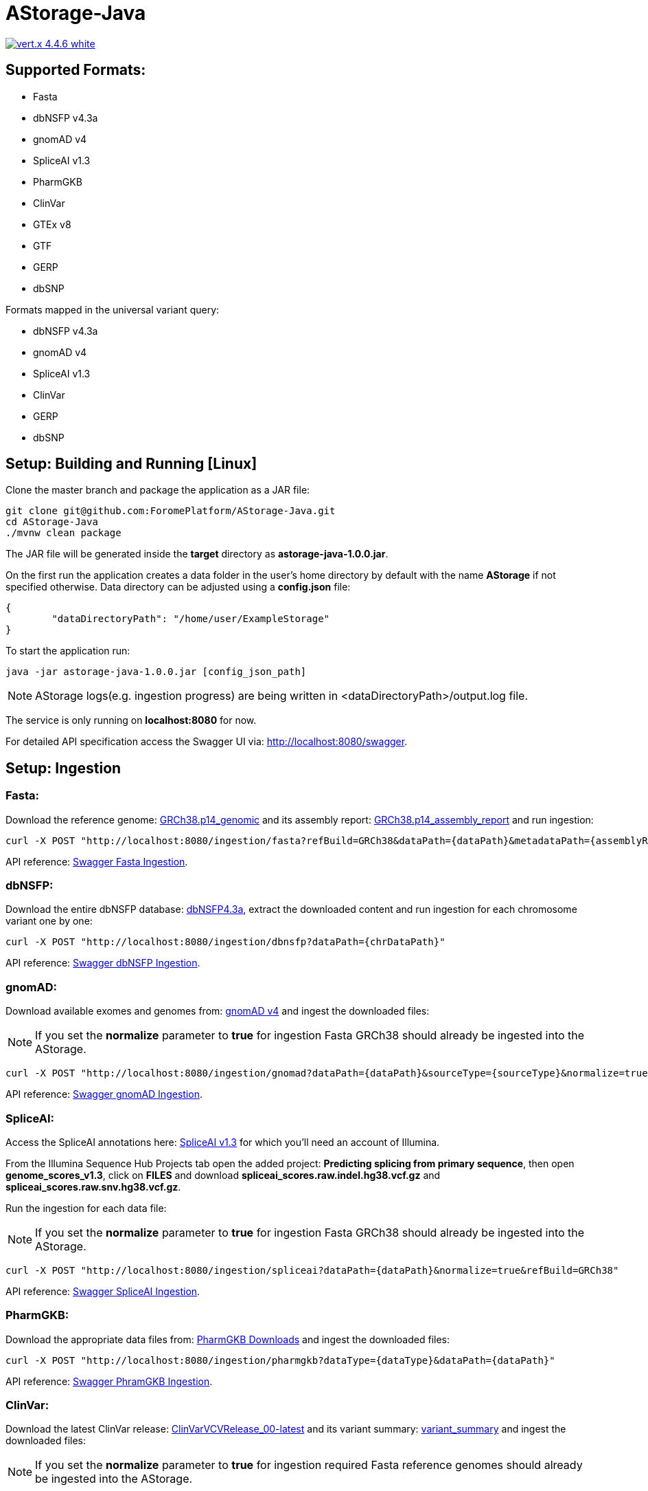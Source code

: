 = AStorage-Java

image:https://img.shields.io/badge/vert.x-4.4.6-white.svg[link="https://vertx.io"]

== Supported Formats:
* Fasta
* dbNSFP v4.3a
* gnomAD v4
* SpliceAI v1.3
* PharmGKB
* ClinVar
* GTEx v8
* GTF
* GERP
* dbSNP

.Formats mapped in the universal variant query:
* dbNSFP v4.3a
* gnomAD v4
* SpliceAI v1.3
* ClinVar
* GERP
* dbSNP

== Setup: Building and Running [Linux]

Clone the master branch and package the application as a JAR file:
[source,bash]
----
git clone git@github.com:ForomePlatform/AStorage-Java.git
cd AStorage-Java
./mvnw clean package
----

The JAR file will be generated inside the *target* directory as *astorage-java-1.0.0.jar*.

On the first run the application creates a data folder in the user's home directory by default with the name *AStorage* if not specified otherwise. Data directory can be adjusted using a *config.json* file:
[source,json]
----
{
	"dataDirectoryPath": "/home/user/ExampleStorage"
}
----

To start the application run:
[source,bash]
----
java -jar astorage-java-1.0.0.jar [config_json_path]
----

NOTE: AStorage logs(e.g. ingestion progress) are being written in <dataDirectoryPath>/output.log file.

The service is only running on *localhost:8080* for now.

For detailed API specification access the Swagger UI via: http://localhost:8080/swagger.

== Setup: Ingestion
=== Fasta:
Download the reference genome: link:https://ftp.ncbi.nlm.nih.gov/genomes/all/GCF/000/001/405/GCF_000001405.40_GRCh38.p14/GCF_000001405.40_GRCh38.p14_genomic.fna.gz[GRCh38.p14_genomic] and its assembly report: link:https://ftp.ncbi.nlm.nih.gov/genomes/all/GCF/000/001/405/GCF_000001405.40_GRCh38.p14/GCF_000001405.40_GRCh38.p14_assembly_report.txt[GRCh38.p14_assembly_report] and run ingestion:

[source,bash]
----
curl -X POST "http://localhost:8080/ingestion/fasta?refBuild=GRCh38&dataPath={dataPath}&metadataPath={assemblyReportPath}"
----

API reference: link:http://localhost:8080/swagger/#/Ingestion/post_ingestion_fasta[Swagger Fasta Ingestion].

=== dbNSFP:
Download the entire dbNSFP database: link:https://dbnsfp.s3.amazonaws.com/dbNSFP4.3a.zip[dbNSFP4.3a], extract the downloaded content and run ingestion for each chromosome variant one by one:

[source,bash]
----
curl -X POST "http://localhost:8080/ingestion/dbnsfp?dataPath={chrDataPath}"
----

API reference: link:http://localhost:8080/swagger/#/Ingestion/post_ingestion_dbnsfp[Swagger dbNSFP Ingestion].

=== gnomAD:
Download available exomes and genomes from: link:https://gnomad.broadinstitute.org/downloads#v4[gnomAD v4] and ingest the downloaded files:

NOTE: If you set the *normalize* parameter to *true* for ingestion Fasta GRCh38 should already be ingested into the AStorage.

[source,bash]
----
curl -X POST "http://localhost:8080/ingestion/gnomad?dataPath={dataPath}&sourceType={sourceType}&normalize=true&refBuild=GRCh38"
----

API reference: link:http://localhost:8080/swagger/#/Ingestion/post_ingestion_gnomad[Swagger gnomAD Ingestion].

=== SpliceAI:
Access the SpliceAI annotations here: link:https://basespace.illumina.com/s/otSPW8hnhaZR[SpliceAI v1.3] for which you'll need an account of Illumina.

From the Illumina Sequence Hub Projects tab open the added project: *Predicting splicing from primary sequence*, then open *genome_scores_v1.3*, click on *FILES* and download *spliceai_scores.raw.indel.hg38.vcf.gz* and *spliceai_scores.raw.snv.hg38.vcf.gz*.

Run the ingestion for each data file:

NOTE: If you set the *normalize* parameter to *true* for ingestion Fasta GRCh38 should already be ingested into the AStorage.

[source,bash]
----
curl -X POST "http://localhost:8080/ingestion/spliceai?dataPath={dataPath}&normalize=true&refBuild=GRCh38"
----

API reference: link:http://localhost:8080/swagger/#/Ingestion/post_ingestion_spliceai[Swagger SpliceAI Ingestion].

=== PharmGKB:
Download the appropriate data files from: link:https://www.pharmgkb.org/downloads[PharmGKB Downloads] and ingest the downloaded files:

[source,bash]
----
curl -X POST "http://localhost:8080/ingestion/pharmgkb?dataType={dataType}&dataPath={dataPath}"
----

API reference: link:http://localhost:8080/swagger/#/Ingestion/post_ingestion_pharmgkb[Swagger PhramGKB Ingestion].

=== ClinVar:
Download the latest ClinVar release: link:https://ftp.ncbi.nlm.nih.gov/pub/clinvar/xml/ClinVarVCVRelease_00-latest.xml.gz[ClinVarVCVRelease_00-latest] and its variant summary: link:https://ftp.ncbi.nlm.nih.gov/pub/clinvar/tab_delimited/variant_summary.txt.gz[variant_summary] and ingest the downloaded files:

NOTE: If you set the *normalize* parameter to *true* for ingestion required Fasta reference genomes should already be ingested into the AStorage.

[source,bash]
----
curl -X POST "http://localhost:8080/ingestion/clinvar?dataPath={dataPath}&dataSummaryPath={dataSummaryPath}&normalize=true"
----

API reference: link:http://localhost:8080/swagger/#/Ingestion/post_ingestion_clinvar[Swagger ClinVar Ingestion].

=== GTEx:
Download the GTEx v8 bulk tissue expression data: link:https://storage.googleapis.com/adult-gtex/bulk-gex/v8/rna-seq/GTEx_Analysis_2017-06-05_v8_RNASeQCv1.1.9_gene_tpm.gct.gz[GTEx_Analysis_2017-06-05_v8] and ingest the downloaded file:

[source,bash]
----
curl -X POST "http://localhost:8080/ingestion/gtex?dataPath={dataPath}"
----

API reference: link:http://localhost:8080/swagger/#/Ingestion/post_ingestion_gtex[Swagger GTEx Ingestion].

=== GTF:
Download the GRCh38 GTF data file: link:https://ftp.ensembl.org/pub/release-111/gtf/homo_sapiens/Homo_sapiens.GRCh38.111.chr.gtf.gz[Homo_sapiens.GRCh38.111.chr] and ingest the downloaded file:

[source,bash]
----
curl -X POST "http://localhost:8080/ingestion/gtf?dataPath={dataPath}"
----

API reference: link:http://localhost:8080/swagger/#/Ingestion/post_ingestion_gtf[Swagger GTF Ingestion].

=== GERP:
Retrieve the necessary GERP rates files for each chromosome and ingest the downloaded files one by one:

[source,bash]
----
curl -X POST "http://localhost:8080/ingestion/gerp?dataPath={dataPath}"
----

API reference: link:http://localhost:8080/swagger/#/Ingestion/post_ingestion_gerp[Swagger GERP Ingestion].

=== dbSNP:
Download the complete dbSNP data: link:https://ftp.ncbi.nih.gov/snp/organisms/human_9606/VCF/00-All.vcf.gz[00-All] and ingest the downloaded file:

[source,bash]
----
curl -X POST "http://localhost:8080/ingestion/dbsnp?dataPath={dataPath}"
----

API reference: link:http://localhost:8080/swagger/#/Ingestion/post_ingestion_dbsnp[Swagger dbSNP Ingestion].

== Additional Notes

* Batch-query parameters match single-query parameters for every format.
* To use the normalization service appropriate genome reference builds(e.g. *GRCh38* and *GRCh37*) should be ingested into *Fasta* first.
* To batch-normalize the data same approach is used as in the batch-query.
* For now the AStorage logs are being written in <dataDirectoryPath>/output.log file.
